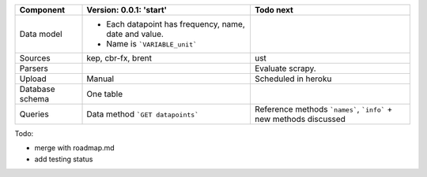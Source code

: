 +---------------+----------------------------------------+-----------------------------------------+
|  Component    | Version: 0.0.1: 'start'                |  Todo next                              |    
+===============+========================================+=========================================+
| Data model    | - Each datapoint has frequency,        |                                         |
|               |   name, date and value.                |                                         |
|               | - Name is ```VARIABLE_unit```          |                                         |
|               |                                        |                                         |
+---------------+----------------------------------------+-----------------------------------------+
| Sources       | kep,                                   |  ust                                    |
|               | cbr-fx,                                |                                         |
|               | brent                                  |                                         |
|               |                                        |                                         |
+---------------+----------------------------------------+-----------------------------------------+
| Parsers       |                                        | Evaluate scrapy.                        |
|               |                                        |                                         |
+---------------+----------------------------------------+-----------------------------------------+
| Upload        | Manual                                 | Scheduled in heroku                     |
|               |                                        |                                         |
+---------------+----------------------------------------+-----------------------------------------+
| Database      | One table                              |                                         |
| schema        |                                        |                                         |
|               |                                        |                                         |
+---------------+----------------------------------------+-----------------------------------------+
| Queries       | Data method ```GET datapoints```       | Reference methods ```names```,          |
|               |                                        | ```info``` + new methods discussed      |
|               |                                        |                                         |
+---------------+----------------------------------------+-----------------------------------------+

Todo:

- merge with roadmap.md
- add testing status

